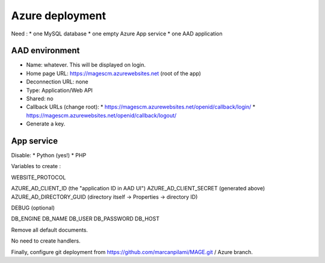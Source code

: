 Azure deployment
#######################

Need :
* one MySQL database
* one empty Azure App service
* one AAD application

AAD environment
------------------

* Name: whatever. This will be displayed on login.
* Home page URL: https://magescm.azurewebsites.net (root of the app)
* Deconnection URL: none
* Type: Application/Web API
* Shared: no
* Callback URLs (change root): 
  * https://magescm.azurewebsites.net/openid/callback/login/
  * https://magescm.azurewebsites.net/openid/callback/logout/
* Generate a key.

App service
----------------

Disable:
* Python (yes!)
* PHP

Variables to create :

WEBSITE_PROTOCOL

AZURE_AD_CLIENT_ID (the "application ID in AAD UI")
AZURE_AD_CLIENT_SECRET (generated above)
AZURE_AD_DIRECTORY_GUID (directory itself -> Properties -> directory ID)

DEBUG (optional)

DB_ENGINE
DB_NAME
DB_USER
DB_PASSWORD
DB_HOST




Remove all default documents.

No need to create handlers.

Finally, configure git deployment from https://github.com/marcanpilami/MAGE.git / Azure branch.
